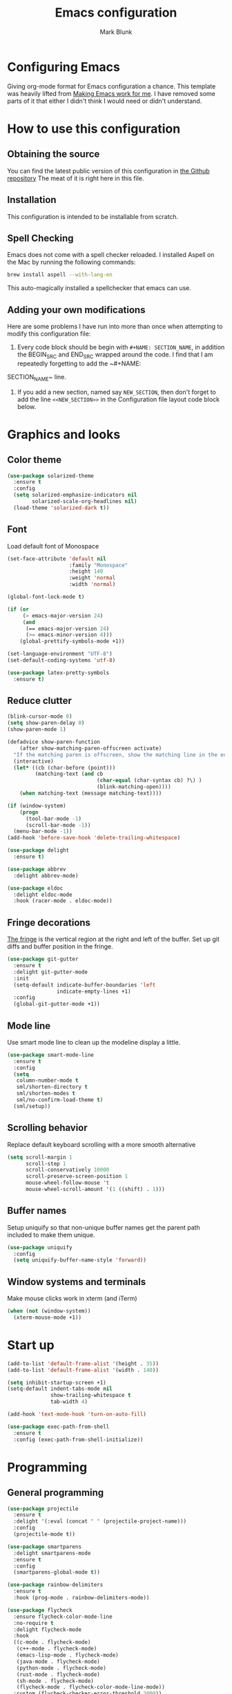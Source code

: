 #+TITLE: Emacs configuration
#+AUTHOR: Mark Blunk
* Configuring Emacs
  Giving org-mode format for Emacs configuration a chance. This
  template was heavily lifted from [[http://zeekat.nl/articles/making-emacs-work-for-me.html][Making Emacs work for me]]. I have
  removed some parts of it that either I didn't think I would need or
  didn't understand.
* How to use this configuration
** Obtaining the source
   You can find the latest public version of this configuration in [[https://github.com/markblunk/dotfiles][the
   Github repository]] The meat of it is right here in this file.
** Installation
   This configuration is intended to be installable from scratch.
** Spell Checking
   Emacs does not come with a spell checker reloaded. I installed
   Aspell on the Mac by running the following commands:
#+NAME: install Aspell
#+BEGIN_SRC sh
  brew install aspell --with-lang-en
#+END_SRC
   This auto-magically installed a spellchecker that emacs can use.
** Adding your own modifications
    Here are some problems I have run into more than once when
    attempting to modify this configuration file:
    1. Every code block should be begin with ~#+NAME: SECTION_NAME~,
       in addition the BEGIN_SRC and END_SRC wrapped around the
       code. I find that I am repeatedly forgetting to add the ~#+NAME:
    SECTION_NAME~ line.
    2. If you add a new section, named say ~NEW_SECTION~, then don't forget
       to add the line ~<<NEW_SECTION>>~ in the Configuration file layout
       code block below.
* Graphics and looks
** Color theme
#+NAME: color-theme
#+BEGIN_SRC emacs-lisp
  (use-package solarized-theme
    :ensure t
    :config
    (setq solarized-emphasize-indicators nil
          solarized-scale-org-headlines nil)
    (load-theme 'solarized-dark t))
#+END_SRC
** Font
Load default font of Monospace
#+NAME: font
#+BEGIN_SRC emacs-lisp
  (set-face-attribute 'default nil
                      :family "Monospace"
                      :height 140
                      :weight 'normal
                      :width 'normal)

  (global-font-lock-mode t)

  (if (or
       (> emacs-major-version 24)
       (and
        (== emacs-major-version 24)
        (>= emacs-minor-version 4)))
      (global-prettify-symbols-mode +1))

  (set-language-environment "UTF-8")
  (set-default-coding-systems 'utf-8)

  (use-package latex-pretty-symbols
    :ensure t)
#+END_SRC
** Reduce clutter
#+NAME: clutter
#+BEGIN_SRC emacs-lisp
  (blink-cursor-mode 0)
  (setq show-paren-delay 0)
  (show-paren-mode 1)

  (defadvice show-paren-function
      (after show-matching-paren-offscreen activate)
    "If the matching paren is offscreen, show the matching line in the echo area.  Has no effect if the character before point is not of the syntax class ')'."
    (interactive)
    (let* ((cb (char-before (point)))
           (matching-text (and cb
                               (char-equal (char-syntax cb) ?\) )
                               (blink-matching-open))))
      (when matching-text (message matching-text))))

  (if (window-system)
      (progn
        (tool-bar-mode -1)
        (scroll-bar-mode -1))
    (menu-bar-mode -1))
  (add-hook 'before-save-hook 'delete-trailing-whitespace)

  (use-package delight
    :ensure t)

  (use-package abbrev
    :delight abbrev-mode)

  (use-package eldoc
    :delight eldoc-mode
    :hook (racer-mode . eldoc-mode))
#+END_SRC
** Fringe decorations
[[https://www.emacswiki.org/emacs/TheFringe][The fringe]] is the vertical region at the right and left of the
buffer.  Set up git diffs and buffer position in the fringe.
#+NAME: fringe
#+BEGIN_SRC emacs-lisp
  (use-package git-gutter
    :ensure t
    :delight git-gutter-mode
    :init
    (setq-default indicate-buffer-boundaries 'left
                  indicate-empty-lines +1)
    :config
    (global-git-gutter-mode +1))
#+END_SRC
** Mode line
Use smart mode line to clean up the modeline display a little.
#+NAME: mode
#+BEGIN_SRC emacs-lisp
  (use-package smart-mode-line
    :ensure t
    :config
    (setq
     column-number-mode t
     sml/shorten-directory t
     sml/shorten-modes t
     sml/no-confirm-load-theme t)
    (sml/setup))
#+END_SRC
** Scrolling behavior
Replace default keyboard scrolling with a more smooth alternative
#+NAME: scroll
#+BEGIN_SRC emacs-lisp
  (setq scroll-margin 1
        scroll-step 1
        scroll-conservatively 10000
        scroll-preserve-screen-position 1
        mouse-wheel-follow-mouse 't
        mouse-wheel-scroll-amount '(1 ((shift) . 1)))
#+END_SRC
** Buffer names
Setup uniquify so that non-unique buffer names get the parent path
included to make them unique.
#+NAME: buffer-names
#+BEGIN_SRC emacs-lisp
  (use-package uniquify
    :config
    (setq uniquify-buffer-name-style 'forward))
#+END_SRC
** Window systems and terminals
Make mouse clicks work in xterm (and iTerm)
#+NAME: mouse-clicks
#+BEGIN_SRC emacs-lisp
  (when (not (window-system))
    (xterm-mouse-mode +1))
#+END_SRC
* Start up
#+NAME: startup
#+BEGIN_SRC emacs-lisp
  (add-to-list 'default-frame-alist '(height . 35))
  (add-to-list 'default-frame-alist '(width . 140))

  (setq inhibit-startup-screen +1)
  (setq-default indent-tabs-mode nil
                show-trailing-whitespace t
                tab-width 4)

  (add-hook 'text-mode-hook 'turn-on-auto-fill)

  (use-package exec-path-from-shell
    :ensure t
    :config (exec-path-from-shell-initialize))

#+END_SRC
* Programming
** General programming
#+NAME: programming-setup
#+BEGIN_SRC emacs-lisp
  (use-package projectile
    :ensure t
    :delight '(:eval (concat " " (projectile-project-name)))
    :config
    (projectile-mode t))

  (use-package smartparens
    :delight smartparens-mode
    :ensure t
    :config
    (smartparens-global-mode t))

  (use-package rainbow-delimiters
    :ensure t
    :hook (prog-mode . rainbow-delimiters-mode))

  (use-package flycheck
    :ensure flycheck-color-mode-line
    :no-require t
    :delight flycheck-mode
    :hook
    ((c-mode . flycheck-mode)
     (c++-mode . flycheck-mode)
     (emacs-lisp-mode . flycheck-mode)
     (java-mode . flycheck-mode)
     (python-mode . flycheck-mode)
     (rust-mode . flycheck-mode)
     (sh-mode . flycheck-mode)
     (flycheck-mode . flycheck-color-mode-line-mode))
    :custom (flycheck-checker-error-threshold 2000))

  (use-package lsp-mode
    :ensure t
    :commands lsp
    :hook
    ((c-mode . lsp)
     (c++-mode . lsp)
     (java-mode . lsp)
     (rust-mode . lsp))
    :custom
    (lsp-response-timeout 60)
    (lsp-auto-guess-root t)
    (lsp-file-watch-threshold 100000)
    (lsp-clients-clangd-executable "clangd-7"))

  (use-package company
    :ensure t
    :delight company-mode
    :hook ((racer-mode . company-mode)
           (emacs-lisp-mode . company-mode))
    :custom (company-tooltip-align-annotations t))

  (use-package company-lsp
    :ensure t
    :after (lsp-mode company)
    :commands company-lsp
    :config
    (push 'company-lsp company-backends)
    :custom
    (company-clang-executable "/usr/bin/clang-7"))

  (use-package lsp-ui
    :ensure t
    :after lsp-mode
    :commands lsp-ui-mode
    :custom
    (lsp-ui-doc-enable nil)
    (lsp-prefer-flymake nil)
    :bind
    ([remap xref-find-definitions] . lsp-ui-peek-find-definitions)
    ([remap xref-find-references] .  lsp-ui-peek-find-references))

  (use-package yasnippet
    :ensure t
    :delight yas-minor-mode
    :config (yas-global-mode 1))

  (use-package yasnippet-snippets
    :ensure t)

  (use-package highlight-doxygen
    :ensure t
    :config (highlight-doxygen-global-mode 1))
#+END_SRC
** C
setting google style for c and c++, but not for java.
#+NAME: c
#+BEGIN_SRC emacs-lisp
  (use-package google-c-style
    :ensure t
    :commands (google-set-c-style google-make-newline-indent)
    :hook ((c-mode . google-set-c-style)
           (c++-mode . google-set-c-style)
           (c-mode . google-make-newline-indent)
           (c++-mode . google-make-newline-indent)))
#+END_SRC
** Cpp
To get ccls to behave correctly I followed the build & install
sections of [[https://github.com/MaskRay/ccls/wiki][this wiki]], and then added a file named [[https://github.com/MaskRay/ccls/wiki/Project-Setup#ccls-file][.ccls]] in the root
directory of every project.
#+NAME: cpp
#+BEGIN_SRC emacs-lisp
  (use-package c++-mode
    :delight
    :mode "\\.h\\'")

  (use-package ccls
    :ensure t
    :hook ((c-mode c++-mode) .
           (lambda () (require 'ccls) (lsp)))
    :config
    (setq ccls-executable "~/code/misc/ccls/Release/ccls"))
#+END_SRC
** Emacs-Lisp
   For emacs-lisp code, use paredit for dealing with parentheses.
#+NAME: elisp
#+BEGIN_SRC emacs-lisp
  (use-package paredit
    :ensure t
    :delight paredit-mode
    :commands enable-paredit-mode
    :config (autoload 'enable-paredit-mode "paredit"
              "Turn on pseudo-structural editing of Lisp code."   t)
    :hook (emacs-lisp-mode . enable-paredit-mode))
#+END_SRC
** Fstar
[[https://github.com/FStarLang/FStar/blob/master/INSTALL.md#opam-package][Fstar installation instructions]]
#+NAME: fstar
#+BEGIN_SRC emacs-lisp
  (use-package fstar-mode
    :ensure t
    :mode ("\\.fs?\\'" . fstar-mode))
#+END_SRC
** Haskell
Use haskell-mode for [[https://bitbucket.org/aseemr/wysteria/wiki/Home][Wysteria]]
#+NAME: haskell
#+BEGIN_SRC emacs-lisp
  (use-package haskell-mode
    :ensure t
    :delight
    :mode "\\.wy.*\\'")
#+END_SRC
** Latex
#+NAME: latex
#+BEGIN_SRC emacs-lisp
  (use-package auctex
    :defer t
    :ensure t)

  (use-package cdlatex
    :ensure t
    :after auctex
    :commands turn-on-cdlatex
    :hook
    ((latex-mode . turn-on-cdlatex)
     (org-mode . turn-on-cdlatex)))
#+END_SRC
** PSL
Add psl-mode, which is symlinked to a local copy hiding elsewhere
#+NAME: psl
#+BEGIN_SRC emacs-lisp
  (use-package psl-mode
    :load-path "external"
    :mode "\\.psl\\'")
#+END_SRC
** Python
#+NAME: python
#+BEGIN_SRC emacs-lisp
  (use-package python
    :config
    (setq python-indent-offset 4
          tab-stop-list (number-sequence 4 120 4)))

  (use-package highlight-indentation
    :ensure t
    :after python
    :hook (python-mode . highlight-indentation-mode)
    :config (set-face-background 'highlight-indentation-face "DarkRed"))
#+END_SRC
** Rust

#+NAME: rust
#+BEGIN_SRC emacs-lisp
  (use-package rust-mode
    :delight rust-mode
    :ensure flycheck-rust
    :no-require t
    :mode "\\.rs\\'"
    :commands flycheck-rust-setup
    :hook (rust-mode . flycheck-rust-setup))

  (use-package racer
    :after rust-mode
    :delight racer-mode
    :ensure t
    :hook
    ((rust-mode . racer-mode)
     (racer-mode . eldoc-mode)))
#+END_SRC
** Misc
#+NAME: misc
#+BEGIN_SRC emacs-lisp
  (use-package autoconf-mode
    :mode "\\.m4\\'"
    :delight)

  (use-package cmake-mode
    :load-path "/usr/share/emacs/site-lisp"
    :delight)

  (use-package csv-mode
    :ensure t)

  (use-package dockerfile-mode
    :ensure t)

  (use-package groovy-mode
    :ensure t)

  (use-package lsp-java
    :ensure t
    :after lsp-mode)

  (use-package js2-mode
    :ensure t
    :mode "\\.js[x]?\\'")

  (use-package json-mode
    :ensure t
    :delight)

  (use-package markdown-mode
    :delight
    :ensure t)

  (use-package proof-general
    :ensure t)

  (use-package scala-mode
    :ensure t
    :mode "\\.s\\(cala\\|bt\\)\\'")

  (use-package sql-indent
    :ensure t
    :commands sqlind-minor-mode
    :hook (sql-mode . sqlind-minor-mode))

  (use-package tuareg
    :ensure t
    :delight)

  (use-package yaml-mode
    :ensure t)
#+END_SRC
* Global key bindings
Some miminal global key bindings. Consult [[https://www.masteringemacs.org/article/my-emacs-keybindings][Mastering Emacs]] for some
more ideas.
#+NAME: global-keys
#+BEGIN_SRC emacs-lisp
  (global-set-key "\C-c q" 'delete-indentation)
#+END_SRC
* Global navigation
Set emacs configuration file location, and
bind that function.
#+NAME: global-navigation
#+BEGIN_SRC emacs-lisp
  (defun mb-edit-emacs-configuration ()
    "Open Emacs configuration file."
    (interactive)
    (find-file "~/.emacs.d/emacs.org"))
  (global-set-key "\C-ce" 'mb-edit-emacs-configuration)

  ;  enable ido-mode
  (use-package ido
    :ensure t
    :custom
    (ido-ignore-extensions 1)
    (ido-mode 1)
    (ido-everywhere 1)
    (ido-enable-flex-matching t)
    (ido-file-extensions-order '(".c" ".cpp" ".el" ".java" ".sh" ".org")))

  (use-package ido-yes-or-no
    :ensure t
    :after ido
    :custom (ido-yes-or-no-mode 1))

  (cua-mode t)
  (transient-mark-mode 1) ;; No region when it is not highlighted
  (setq cua-keep-region-after-copy t) ;; Standard Windows behaviour

 #+END_SRC
* Backups
Save all backups to a universal location
#+NAME: global-backup
#+BEGIN_SRC emacs-lisp
  (setq backup-by-copying t
	backup-directory-alist '(("." . "~/.emacs.d/backup/persave"))
	delete-old-versions t
	kept-new-versions 6
	kept-old-versions 2
	version-control t)
#+END_SRC
* Org Mode
Short key bindings for capturing notes/links and switching to agenda.
#+NAME: org-commands
#+BEGIN_SRC emacs-lisp
  (use-package org
    :delight
    :ensure org-plus-contrib
    :bind (("\C-cl" . org-store-link)
           ("\C-cc" . org-capture)
           ("\C-ca" . org-agenda)
           ("\C-cb" . org-iswitchb))
    :config
    (setq org-directory "~/org"
          org-archive-location (concat org-directory  "/archive.org::")
          org-log-done 'time
          org-default-notes-file (concat org-directory "/notes.org")
          org-agenda-files (list org-directory)
          org-todo-keywords      '((sequence "TODO(t)" "PENDING(p)" "|" "DONE(d)" "CANCELED(c)")
                                   (sequence "WAITING(w)" "|" "DONE(d)" "CANCELED(c)"))
          org-refile-targets '((nil :level . 1) (org-agenda-files :level . 1))
          org-src-fontify-natively t)
    (org-babel-do-load-languages 'org-babel-load-languages
                                 '((emacs-lisp . t)
                                   (shell . t)
                                   (sql . t)
                                   (python . t)
                                   (latex . t)))
    :custom
    (org-export-backends '(ascii beamer html latex md texinfo)))

  (use-package ob-python
    :config
    (setq org-babel-python-command "~/.virtualenvs/emacs/bin/python"))

  (use-package org-bullets
    :ensure t
    :after org
    :hook (org-mode . org-bullets-mode))
#+END_SRC
* Other libraries
Make sure /.class.d/ files are ignored (/.class/ files are already
ignored) in [[info:emacs#Dired%20Enter][Dired-mode]] (the mode of the minibuffer when trying to find
a file with ~\C-x\C-f~).
#+NAME: dired-omit
#+BEGIN_SRC emacs-lisp
  (push ".class.d" completion-ignored-extensions)
  (use-package dired-x
    :config (setq dired-omit-mode t))
#+END_SRC

Use treemacs for exploring projects/workspaces.
#+NAME: treemacs
#+BEGIN_SRC emacs-lisp
  (use-package man-addons
    :load-path "/usr/share/doc/manpages")

  (use-package treemacs
    :ensure t
    :config
    (add-to-list 'treemacs-ignored-file-predicates
                 (lambda (filename absolute-path)
                   "Ignore compiled java class files"
                   (string-match "^[a-zA-Z]+\\(\\$[0-9]+\\)?\\.class\\(\\.d\\)?$" filename))))
#+END_SRC
* External
External packages may be dropped in the [[file:./external][external]] directory.
#+NAME: external
#+BEGIN_SRC emacs-lisp
  (add-to-list 'load-path "~/.emacs.d/external")
#+END_SRC
* Options set using the customize interface
  By default, Emacs saves the options you set via the `customize-*`
  functions in the user init file, which is "~/.emacs.d/init.el" in
  this setup. Instead, put it in a separate file, which we create if
  it's not there, by first creating an empty file and then loading the
  needed content. Of course, almost all of our custom variables are
  set with use-package, but there are a couple left and this way they
  don't clutter up the other files.
#+NAME: customize-config
#+BEGIN_SRC emacs-lisp
  (defconst custom-file (expand-file-name "custom.el" user-emacs-directory))
  (unless (file-exists-p custom-file)
    (shell-command (concat "touch " custom-file)))
  (load custom-file)
#+END_SRC
* Configuration file layout
Define the emacs.el file that gets generated by the code in
this org file.
#+BEGIN_SRC emacs-lisp :tangle yes :noweb no-export :exports code
  ;;; dotemacs --- Autogenerated emacs.el via org-babel

  ;;; Commentary:
  ;; Do not modify this file by hand.  It was automatically generated
  ;; from `emacs.org` in the same directory.  See that file for more
  ;; information.

  ;;; Code:
  <<external>>

  <<customize-config>>

  <<color-theme>>

  <<font>>

  <<clutter>>

  <<fringe>>

  <<mode>>

  <<scroll>>

  <<buffer-names>>

  <<mouse-clicks>>

  <<global-keys>>

  <<global-navigation>>

  <<global-backup>>

  <<programming-setup>>

  <<c>>

  <<cpp>>

  <<elisp>>

  <<fstar>>

  <<haskell>>

  <<latex>>

  <<psl>>

  <<python>>

  <<rust>>

  <<misc>>

  <<org-commands>>

  <<dired-omit>>

  <<treemacs>>

  <<startup>>
  ;;; emacs.el ends here
#+END_SRC

